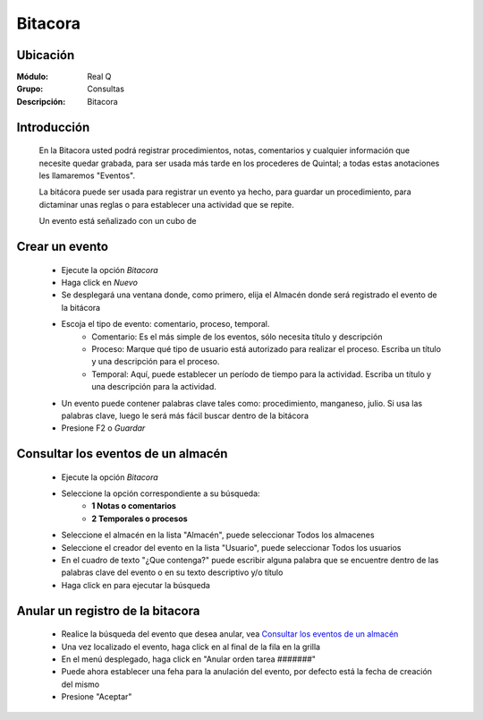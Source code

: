 ========
Bitacora
========

Ubicación
---------

:Módulo:
 Real Q

:Grupo:
 Consultas

:Descripción:
  Bitacora


Introducción
------------

	En la Bitacora usted podrá registrar  procedimientos, notas, comentarios y cualquier información que necesite quedar grabada, para ser usada más tarde en los procederes de Quintal; a todas estas anotaciones les llamaremos "Eventos".

	La bitácora puede ser usada para registrar un evento ya hecho, para guardar un procedimiento, para dictaminar unas reglas o para establecer una actividad que se repite.

	Un evento está señalizado con un cubo de

Crear un evento
---------------

	- Ejecute la opción *Bitacora* 
	- Haga click en |wznew.bmp| *Nuevo*
	- Se desplegará una ventana donde, como primero, elija el Almacén donde será registrado el evento de la bitácora
	- Escoja el tipo de evento: comentario, proceso, temporal.
		- Comentario: Es el más simple de los eventos, sólo necesita título y descripción
		- Proceso: Marque qué tipo de usuario está autorizado para realizar el proceso. Escriba un título y una descripción para el proceso.
		- Temporal: Aquí, puede establecer un período de tiempo para la actividad. Escriba un título y una descripción para la actividad. 
	- Un evento puede contener palabras clave tales como: procedimiento, manganeso, julio. Si usa las palabras clave, luego le será más fácil buscar dentro de la bitácora
	- Presione F2 o |save.bmp| *Guardar*

Consultar los eventos de un almacén
-----------------------------------

	- Ejecute la opción *Bitacora* 
	- Seleccione la opción correspondiente a su búsqueda:
		- **1 Notas o comentarios**
		- **2 Temporales o procesos**
	- Seleccione el almacén en la lista "Almacén", puede seleccionar Todos los almacenes
	- Seleccione el creador del evento en la lista "Usuario", puede seleccionar Todos los usuarios
	- En el cuadro de texto "¿Que contenga?" puede escribir alguna palabra que se encuentre dentro de las palabras clave del evento o en su texto descriptivo y/o título
	- Haga click en |btn_ok.bmp| para ejecutar la búsqueda

Anular un registro de la bitacora
---------------------------------

	- Realice la búsqueda del evento que desea anular, vea `Consultar los eventos de un almacén`_
	- Una vez localizado el evento, haga click en |export1.gif| al final de la fila en la grilla
	- En el menú desplegado, haga click en "Anular orden tarea #######"
	- Puede ahora establecer una feha para la anulación del evento, por defecto está la fecha de creación del mismo
	- Presione "Aceptar"
	
.. |export1.gif| image:: ../../../_images/generales/export1.gif
.. |pdf_logo.gif| image:: ../../../_images/generales/pdf_logo.gif
.. |excel.bmp| image:: ../../../_images/generales/excel.bmp
.. |codbar.png| image:: ../../../_images/generales/codbar.png
.. |printer_q.bmp| image:: ../../../_images/generales/printer_q.bmp
.. |calendaricon.gif| image:: ../../../_images/generales/calendaricon.gif
.. |gear.bmp| image:: ../../../_images/generales/gear.bmp
.. |openfolder.bmp| image:: ../../../_images/generales/openfold.bmp
.. |library_listview.png| image:: ../../../_images/generales/library_listview.png
.. |plus.bmp| image:: ../../../_images/generales/plus.bmp
.. |wzedit.bmp| image:: ../../../_images/generales/wzedit.bmp
.. |find.bmp| image::../../../_images/generales/find.bmp
.. |delete.bmp| image:: ../../../_images/generales/delete.bmp
.. |btn_ok.bmp| image:: ../../../_images/generales/btn_ok.bmp
.. |refresh.bmp| image:: ../../../_images/generales/refresh.bmp
.. |descartar.bmp| image:: ../../../_images/generales/descartar.bmp
.. |save.bmp| image:: ../../../_images/generales/save.bmp
.. |wznew.bmp| image:: ../../../_images/generales/wznew.bmp
.. |find.bmp| image:: ../../../_images/generales/find.bmp
